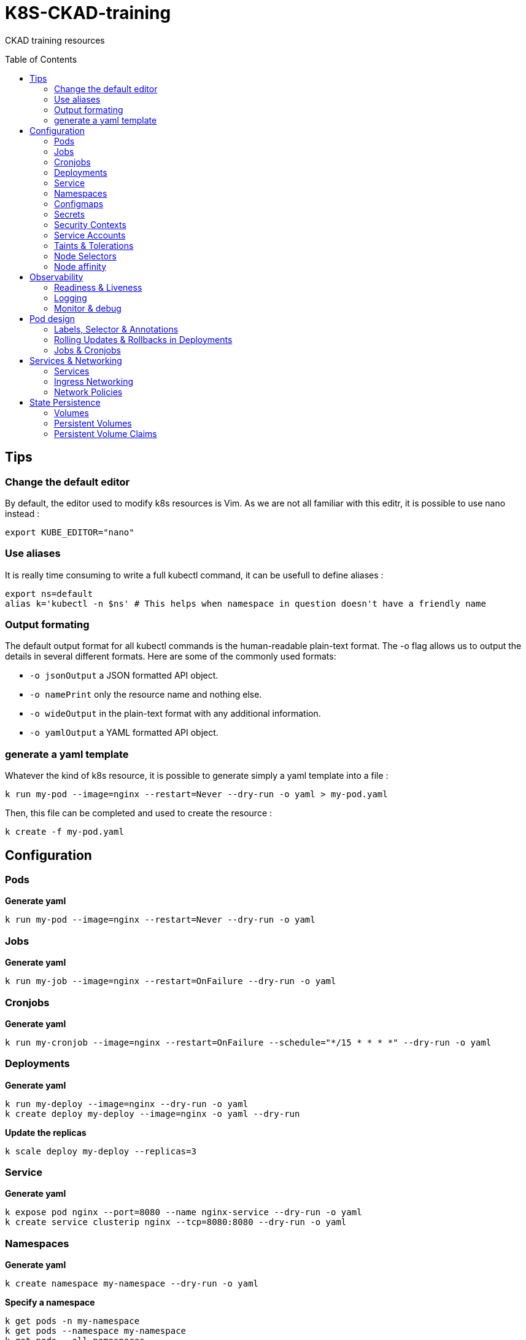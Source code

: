 # K8S-CKAD-training
:toc:
:toc-placement!:

CKAD training resources

toc::[]

## Tips

### Change the default editor
By default, the editor used to modify k8s resources is Vim. As we are not all familiar with this editr, it is possible to use nano instead :
----
export KUBE_EDITOR="nano"
----

### Use aliases
It is really time consuming to write a full kubectl command, it can be usefull to define aliases :
----
export ns=default
alias k='kubectl -n $ns' # This helps when namespace in question doesn't have a friendly name 
----

### Output formating
The default output format for all kubectl commands is the human-readable plain-text format.
The -o flag allows us to output the details in several different formats.
Here are some of the commonly used formats:

* `-o jsonOutput` a JSON formatted API object.
* `-o namePrint` only the resource name and nothing else.
* `-o wideOutput` in the plain-text format with any additional information.
* `-o yamlOutput` a YAML formatted API object.

### generate a yaml template
Whatever the kind of k8s resource, it is possible to generate simply a yaml template into a file :
----
k run my-pod --image=nginx --restart=Never --dry-run -o yaml > my-pod.yaml
----

Then, this file can be completed and used to create the resource :
----
k create -f my-pod.yaml
----

## Configuration

### Pods
**Generate yaml**
----
k run my-pod --image=nginx --restart=Never --dry-run -o yaml
----

### Jobs
**Generate yaml**
----
k run my-job --image=nginx --restart=OnFailure --dry-run -o yaml
----

### Cronjobs
**Generate yaml**
----
k run my-cronjob --image=nginx --restart=OnFailure --schedule="*/15 * * * *" --dry-run -o yaml
----

### Deployments
**Generate yaml**
----
k run my-deploy --image=nginx --dry-run -o yaml
k create deploy my-deploy --image=nginx -o yaml --dry-run
----

**Update the replicas**
----
k scale deploy my-deploy --replicas=3
----

### Service
**Generate yaml**
----
k expose pod nginx --port=8080 --name nginx-service --dry-run -o yaml
k create service clusterip nginx --tcp=8080:8080 --dry-run -o yaml
----


### Namespaces
**Generate yaml**
----
k create namespace my-namespace --dry-run -o yaml
----

**Specify a namespace**
----
k get pods -n my-namespace
k get pods --namespace my-namespace
k get pods --all-namespaces
----

### Configmaps
**Generate yaml**
----
k create cm my-cm --from-literal MY_ENV=my_value -o yaml --dry-run

echo "MY_ENV=my_value" > envs.txt
k create cm my-cm --from-file envs.txt -o yaml --dry-run
----

**Reference a cm to a pod**
[source,yaml]
----
envFrom:
  - configMapRef:
      name: my-cm

env:
  - name: MY_ENV
    valueFrom:
      configMapKeyRef:
        name: my-cm
        key: MY_ENV

----

### Secrets
**Generate yaml**
----
k create secret generic my-secret --from-literal MY_ENV=my_value -o yaml --dry-run

echo "MY_ENV=my_value" > envs.txt
k create secret generic my-secret --from-file envs.txt -o yaml --dry-run
----

**Reference a cm to a pod**
[source,yaml]
----
envFrom:
  - secretRef:
      name: my-secret

env:
  - name: MY_ENV
    valueFrom:
      secretKeyRef:
        name: my-secret
        key: MY_ENV

----

**Encode & decode secrets**
----
# encode
echo -n 'my_value' | base64

# decode
echo -n 'bXlfdmFsdWU=' | base64 --decode
----

### Security Contexts

**Update security context**
[source,yaml]
----
apiVersion: v1
kind: Pod
metadata:
  name: my-pod
spec:
  # At pod level
  securityContext:
    runAsUser: 1000
  containers:
    - name: nginx
      image: nginx
      # Or at container lever
      securityContext:
        runAsUser: 2000
        capabilities:
          add: ["MAC_ADMIN"]
----

### Service Accounts

**Generate yaml**
----
k create sa my-sa --dry-run -o yaml
----

**Reference asevice account**
[source,yaml]
----
apiVersion: v1
kind: Pod
metadata:
  name: my-pod
spec:
  # Change default service account
  serviceAccount: my-sa
  # Do not mount automatically service account token
  automountServiceAccountToken: false
  containers:
    - name: nginx
      image: nginx
----

**Resource Requirements**

**Specify resource requirements**
[source,yaml]
----
apiVersion: v1
kind: Pod
metadata:
  name: my-pod
spec:
  containers:
    - name: nginx
      image: nginx
      resources:
        requests:
          memory: "1Gi"
          cpu: 1
        limits:
          memory: "2Gi"
          cpu: 2
----

### Taints & Tolerations

**Taint a node**
----
k taint nodes my-node key=value:taint-effect
----

taint-effect can be :

* `NoSchedule`: Pod with wrong toleration won't be schedule
* `PreferNoSchedule`: Pod with wrong toleration won't be schedule, if possible, no warranty
* `NoExecute`: Pod with wrong toleration won't be schedule and existing pod with wrong toleration will be killed

**Apply a toleration to a pod**
[source,yaml]
----
apiVersion: v1
kind: Pod
metadata:
  name: my-pod
spec:
  containers:
    - name: nginx
      image: nginx
  tolerations:
    - key: "key"
      operator: "Equal"
      value: "value"
      effect: "taint-effect"
----

### Node Selectors

**Label a node**
----
k label nodes my-node key=value
----

**Specify a node selector to a pod**
[source,yaml]
----
apiVersion: v1
kind: Pod
metadata:
  name: my-pod
spec:
  containers:
    - name: nginx
      image: nginx
  nodeSelector:
    key: value
----

### Node affinity

**Specify an affinity to a pod**
[source,yaml]
----
apiVersion: v1
kind: Pod
metadata:
  name: my-pod
spec:
  containers:
    - name: nginx
      image: nginx
  affinity:
    nodeAffinity:
      # preferredDuringSchedulingIgnoredDuringExecution
      # requiredDuringSchedulingRequiredDuringExecution
      requiredDuringSchedulingIgnoredDuringExecution:
        nodeSelectorTerms:
        - matchExpressions:
          - key: key
            operator: In|NotIn|Exists
            values:
            - value
----

## Observability

### Readiness & Liveness

**Specify readiness**
[source,yaml]
----
apiVersion: v1
kind: Pod
metadata:
  name: my-pod
spec:
  containers:
    - name: nginx
      image: nginx
      # Is the container ready ?
      readinessProbe:
        # tcpSocket:
        # exec:
        #   command:
        httpGet:
          path: /api/ready
          port: 8080
        initialDelaySeconds: 10
        periodSeconds: 5
        failureThreshold: 8
----

**Specify liveness**
[source,yaml]
----
apiVersion: v1
kind: Pod
metadata:
  name: my-pod
spec:
  containers:
    - name: nginx
      image: nginx
      # Is the container still alive ?
      livenessProbe:
        # tcpSocket:
        # exec:
        #   command:
        httpGet:
          path: /api/alive
          port: 8080
        initialDelaySeconds: 10
        periodSeconds: 5
        failureThreshold: 8
----

### Logging

**View pod logs**
----
k logs -f my-pod
----

**View pod logs for a specific container**
----
k logs -f my-pod my-container
----

### Monitor & debug

**Setup Metric Server**
----
kubectl apply -f https://github.com/kubernetes-sigs/metrics-server/releases/download/v0.3.6/components.yaml
----

**Monitor resources**
----
kubectl top node
kubectl top pod
----

## Pod design

### Labels, Selector & Annotations

**Labels definition**
[source,yaml]
----
apiVersion: v1
kind: Pod
metadata:
  name: my-pod
  labels:
    app: my-app-label
    function: my-function-label
spec:
  containers:
    - name: my-app
      image: my-app
----

**Get filtered by label**
----
k get pods --selector key=value
----

**Selector definition**
[source,yaml]
----
apiVersion: v1
kind: ReplicaSet
metadata:
  name: my-rs
  labels:
    app: my-app-label
    function: my-function-label
spec:
  replicas: 3
  selector:
    matchLabels:
      app: my-app-label
      function: my-function-label
  template:
    [...]
----

[source,yaml]
----
apiVersion: v1
kind: Service
metadata:
  name: my-service
  labels:
    app: my-app-label
    function: my-function-label
spec:
  selector:
    matchLabels:
      app: my-app-label
      function: my-function-label
  ports:
  - protocol: TCP
    port: 80
    targetPort: 9376
----

**Annotations definition**
[source,yaml]
----
apiVersion: v1
kind: Service
metadata:
  name: my-service
  annotations:
    buildVersions: 1.34
spec:
  selector:
    matchLabels:
      app: my-app-label
      function: my-function-label
  ports:
  - protocol: TCP
    port: 80
    targetPort: 9376
----

### Rolling Updates & Rollbacks in Deployments

**Create deployment**
----
k create -f deploy-def.yaml
----

**Get deployment**
----
k get deploy
----

**Update a deployment**
----
k apply -f deploy-def.yaml
k set image deploy/my-deploy container=newImage
k edit deploy my-deploy [--record]
----

**Get deployment status**
----
k rollout status deploy/my-deploy
k rollout history deploy/my-deploy [--version=version]
----

**Rollback a deployment**
----
k rollout undo deploy/my-deploy
----

### Jobs & Cronjobs

**Job definition**
[source,yaml]
----
apiVersion: v1
kind: Job
metadata:
  name: my-job
spec:
  # Number of pods to create
  completions: 3
  # Number of pods created in parallel
  parallelism: 3
  template:
    [Pod definition]
----

**CronJob definition**
[source,yaml]
----
apiVersion: v1
kind: CronJob
metadata:
  name: my-cronjob
spec:
  # Cron definition
  schedule: "*/1 * * * *"
  jobTemplate:
    [Job definition]
----

## Services & Networking

### Services

**Services types**

* `NodePort`: Forward the requests from the node port to a pod port.
* `ClusterIp`: Create a virtual IP inside the cluster and enable communication between services.
* `LoadBalancer`: Provision a load balancer distributing the load between pods.

**NodePort**
[source,yaml]
----
apiVersion: v1
kind: Service
metadata:
  name: my-service
spec:
  type: NodePort
  ports:
    - targetPort: 80
      # Required
      port: 80
      # Range: 30000 - 32767
      nodePort: 30008
  # Required
  selector:
    matchLabels:
      app: my-app
      type: my-app-type
----

**ClusterIp**
[source,yaml]
----
apiVersion: v1
kind: Service
metadata:
  name: my-service
spec:
  # Default type
  type: ClusterIp
  ports:
    - targetPort: 80
      port: 80
  # Required
  selector:
    matchLabels:
      app: my-app
      type: my-app-type
----

### Ingress Networking

**Ingress**
[source,yaml]
----
apiVersion: extensions/v1beta1
kind: Ingress
metadata:
  name: my-ingress
  annotations:
    # Rewrite the target
    nginx.ingress.kubernetes.io/rewrite-target: /
    # Rewrite the target with regex
    nginx.ingress.kubernetes.io/rewrite-target: /$2
spec:
  # Handle all traffic
  backend:
    serviceName: my-service
    servicePort: my-service-port
  # Specific rules
  rules:
  - http:
      paths:
        # Choose host or path
      - host: my-host
        path: /path1
        backend:
          serviceName: my-service
          servicePort: my-service-port
      - host: rewrited.host.com
        path: /something(/|$)(.*)
        backend:
          serviceName: my-other-service
          servicePort: my-other-service-port
----

### Network Policies

**Ingress network policy**
[source,yaml]
----
apiVersion: networking.k8s.io/v1
kind: NetworkPolicy
metadata:
  name: my-np
spec:
  podSelector:
    matchLabels:
      role: db
  policyTypes:
  - Ingress
  ingress:
  - from:
    - podSelector:
        matchLabels:
          name: api-pod
    port:
    - protocol: TCP
      port: 3306
----

**Egress network policy**
[source,yaml]
----
apiVersion: networking.k8s.io/v1
kind: NetworkPolicy
metadata:
  name: my-np
spec:
  podSelector:
    matchLabels:
      role: db
  policyTypes:
  - Egress
  egress:
  - to:
    - podSelector:
        matchLabels:
          name: api-pod
    port:
    - protocol: TCP
      port: 3306
----

## State Persistence

### Volumes

**Define volume**
[source,yaml]
----
apiVersion: v1
kind: Pod
metadata:
  name: my-pod
  labels:
    app: my-app-label
    function: my-function-label
spec:
  containers:
    - name: my-app
      image: my-app
      volumeMounts:
      - mountPath: /opt
        name: my-volume
  volumes:
  - names: my-volume
    hostPath:
      path: /path
      type: Directory
    # emptyDir: {}
    # persistentVolumeClaim:
      # claimName: my-claim
    # awsElasticBlockStore:
      # volumeId: <volume-id>
      # fsType: ext4
----

### Persistent Volumes

**Create Persistent Volume**
[source,yaml]
----
apiVersion: v1
kind: PersistentVolume
metadata:
  name: my-pv
spec:
  accessModes: 
    - ReadWriteOnce|ReadOnlyMany|ReadWriteMany
  # What happen to the volume when claim is deleted
  persistentVolumeReclaimPolicy: Retain|Delete|Recycle
  capacity:
    storage: 1Gi
  # Host path
  hostPath:
    path: /tmp
  # Elastic block store
  awsElasticBlockStore:
    volumeId: <volume-id>
    fsType: ext4
  # NFS
  volumeMode: Filesystem
  nfs:
    path: /html
    server: nfs01
----

### Persistent Volume Claims

**Create Persistent Volume Claim**
[source,yaml]
----
apiVersion: v1
kind: PersistentVolumeClaim
metadata:
  name: my-claim
spec:
  accessModes: 
    - ReadWriteOnce|ReadOnlyMany|ReadWriteMany
  resources:
    requests:
      storage: 500Mi
----